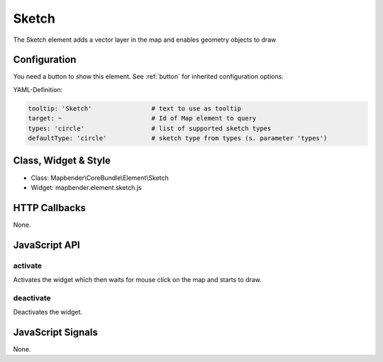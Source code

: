 .. _sketch:

Sketch
***********************

The Sketch element adds a vector layer in the map and enables geometry objects to draw

.. image:: ../../../../../figures/sketch.png
     :scale: 80

Configuration
================

.. image:: ../../../../../figures/sketch_configuration.png
     :scale: 80

You need a button to show this element. See :ref:`button` for inherited configuration options.

YAML-Definition:

.. code-block:: yaml

   tooltip: 'Sketch'                # text to use as tooltip
   target: ~                        # Id of Map element to query
   types: 'circle'                  # list of supported sketch types     
   defaultType: 'circle'            # sketch type from types (s. parameter 'types')

Class, Widget & Style
============================

* Class: Mapbender\\CoreBundle\\Element\\Sketch
* Widget: mapbender.element.sketch.js

HTTP Callbacks
=====================

None.

JavaScript API
==============

activate
--------

Activates the widget which then waits for mouse click on the map and starts to draw.

deactivate
----------

Deactivates the widget.

JavaScript Signals
==================

None.
